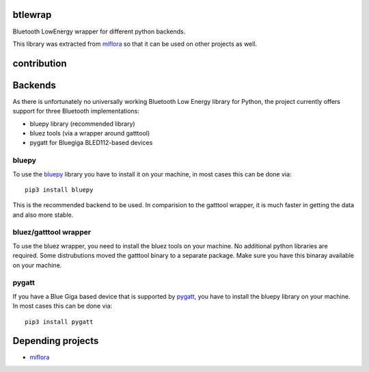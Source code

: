 btlewrap
====

Bluetooth LowEnergy wrapper for different python backends.

This library was extracted from `miflora <https://github.com/open-homeautomation/miflora>`_
so that it can be used on other projects as well.

contribution
============
.. image:: https://travis-ci.org/ChristianKuehnel/btlewrap.svg?branch=master
    :target: https://travis-ci.org/ChristianKuehnel/btlewrap

.. image:: https://coveralls.io/repos/github/ChristianKuehnel/btlewrap/badge.svg?branch=master
    :target: https://coveralls.io/github/ChristianKuehnel/btlewrap?branch=master

Backends
========
As there is unfortunately no universally working Bluetooth Low Energy library for Python, the project currently 
offers support for three Bluetooth implementations:

* bluepy library (recommended library)
* bluez tools (via a wrapper around gatttool)
* pygatt for Bluegiga BLED112-based devices

bluepy
------
To use the `bluepy <https://github.com/IanHarvey/bluepy>`_ library you have to install it on your machine, in most cases this can be done via: 

:: 

    pip3 install bluepy
    
This is the recommended backend to be used. In comparision to the gatttool wrapper, it is much faster in getting the data and also more stable.
    
    
bluez/gatttool wrapper
----------------------
To use the bluez wrapper, you need to install the bluez tools on your machine. No additional python 
libraries are required. Some distrubutions moved the gatttool binary to a separate package. Make sure you have this 
binaray available on your machine.




pygatt
------
If you have a Blue Giga based device that is supported by `pygatt <https://github.com/peplin/pygatt>`_, you have to
install the bluepy library on your machine. In most cases this can be done via: 

::

    pip3 install pygatt

Depending projects
==================

* `miflora <https://github.com/open-homeautomation/miflora>`_
